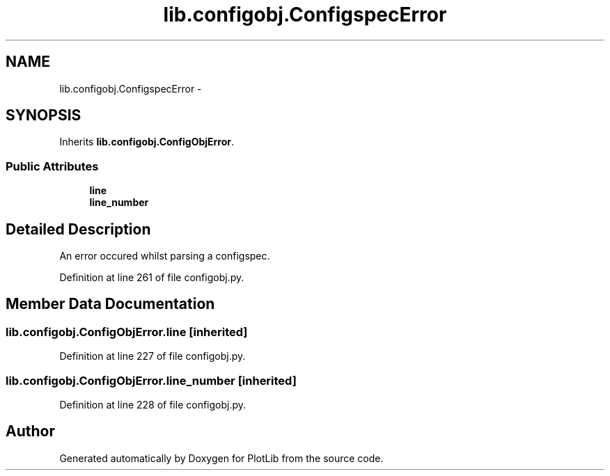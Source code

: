 .TH "lib.configobj.ConfigspecError" 3 "Mon Nov 23 2015" "PlotLib" \" -*- nroff -*-
.ad l
.nh
.SH NAME
lib.configobj.ConfigspecError \- 
.SH SYNOPSIS
.br
.PP
.PP
Inherits \fBlib\&.configobj\&.ConfigObjError\fP\&.
.SS "Public Attributes"

.in +1c
.ti -1c
.RI "\fBline\fP"
.br
.ti -1c
.RI "\fBline_number\fP"
.br
.in -1c
.SH "Detailed Description"
.PP 

.PP
.nf
An error occured whilst parsing a configspec.

.fi
.PP
 
.PP
Definition at line 261 of file configobj\&.py\&.
.SH "Member Data Documentation"
.PP 
.SS "lib\&.configobj\&.ConfigObjError\&.line\fC [inherited]\fP"

.PP
Definition at line 227 of file configobj\&.py\&.
.SS "lib\&.configobj\&.ConfigObjError\&.line_number\fC [inherited]\fP"

.PP
Definition at line 228 of file configobj\&.py\&.

.SH "Author"
.PP 
Generated automatically by Doxygen for PlotLib from the source code\&.
